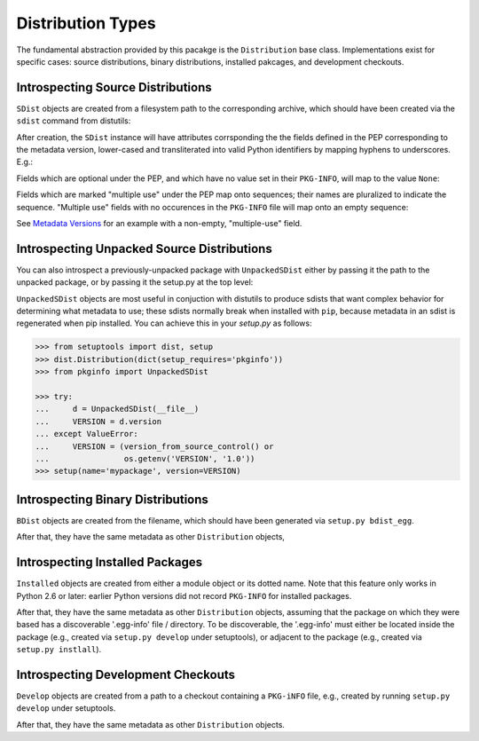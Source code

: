 Distribution Types
==================

The fundamental abstraction provided by this pacakge is the ``Distribution``
base class.  Implementations exist for specific cases:  source distributions,
binary distributions, installed pakcages, and development checkouts.

.. doctest::

  >>> from pkginfo import Distribution
  >>> from pkginfo import SDist
  >>> assert issubclass(SDist, Distribution)
  >>> from pkginfo import UnpackedSDist
  >>> assert issubclass(UnpackedSDist, SDist)
  >>> from pkginfo import BDist
  >>> assert issubclass(BDist, Distribution)
  >>> from pkginfo import Installed
  >>> assert issubclass(Installed, Distribution)
  >>> from pkginfo import Develop
  >>> assert issubclass(Develop, Distribution)

Introspecting Source Distributions
----------------------------------

``SDist`` objects are created from a filesystem path to the corresponding
archive, which should have been created via the ``sdist`` command from
distutils:

.. doctest::

  >>> mypackage = SDist('docs/examples/mypackage-0.1.tar.gz')

After creation, the ``SDist`` instance will have attributes corrsponding
the the fields defined in the PEP corresponding to the metadata version,
lower-cased and transliterated into valid Python identifiers by mapping
hyphens to underscores.  E.g.:

.. doctest::

  >>> print mypackage.metadata_version
  1.0
  >>> print mypackage.name
  mypackage
  >>> print mypackage.version
  0.1

Fields which are optional under the PEP, and which have no value set
in their ``PKG-INFO``, will map to the value ``None``:

.. doctest::

  >>> print mypackage.keywords
  None

Fields which are marked "multiple use" under the PEP map onto sequences;
their names are pluralized to indicate the sequence.  "Multiple use" fields
with no occurences in the ``PKG-INFO`` file will map onto an empty sequence:

.. doctest::

  >>> print list(mypackage.supported_platforms)
  []

See `Metadata Versions <metadata.html>`_ for an example with a non-empty,
"multiple-use" field.

Introspecting Unpacked Source Distributions
-------------------------------------------

You can also introspect a previously-unpacked package with ``UnpackedSDist``
either by passing it the path to the unpacked package, or by passing it the
setup.py at the top level:

.. doctest::

  >>> mypackage = UnpackedSDist('docs/examples/mypackage-0.1')
  >>> print mypackage.name
  mypackage
  >>> myotherpackage = UnpackedSDist('docs/examples/mypackage-0.1/setup.py')
  >>> print myotherpackage.name
  mypackage

``UnpackedSDist`` objects are most useful in conjuction with distutils to
produce sdists that want complex behavior for determining what metadata to use;
these sdists normally break when installed with ``pip``, because metadata in an
sdist is regenerated when pip installed. You can achieve this in your
`setup.py` as follows:

.. code::

  >>> from setuptools import dist, setup
  >>> dist.Distribution(dict(setup_requires='pkginfo'))
  >>> from pkginfo import UnpackedSDist

  >>> try:
  ...     d = UnpackedSDist(__file__)
  ...     VERSION = d.version
  ... except ValueError:
  ...     VERSION = (version_from_source_control() or
  ...                os.getenv('VERSION', '1.0'))
  >>> setup(name='mypackage', version=VERSION)

Introspecting Binary Distributions
----------------------------------

``BDist`` objects are created from the filename, which should have been
generated via ``setup.py bdist_egg``.

.. doctest::

  >>> mypackage = BDist('docs/examples/mypackage-0.1-py2.6.egg')

After that, they have the same metadata as other ``Distribution`` objects,


Introspecting Installed Packages
--------------------------------

``Installed`` objects are created from either a module object or its
dotted name.  Note that this feature only works in Python 2.6 or later:
earlier Python versions did not record ``PKG-INFO`` for installed packages.

.. doctest::

  >>> import sys
  >>> if sys.version_info >= (2,6):
  ...    dotted = Installed('pkginfo')
  ...    import pkginfo
  ...    direct = Installed(pkginfo)

After that, they have the same metadata as other ``Distribution`` objects,
assuming that the package on which they were based has a discoverable
'.egg-info' file / directory.  To be discoverable, the '.egg-info' must
either be located inside the package (e.g., created via ``setup.py develop``
under setuptools), or adjacent to the package (e.g., created via
``setup.py instlall``).


Introspecting Development Checkouts
-----------------------------------

``Develop`` objects are created from a path to a checkout containing
a ``PKG-iNFO`` file, e.g., created by running ``setup.py develop`` under
setuptools.

.. doctest::

  >>> develop = Develop('.')

After that, they have the same metadata as other ``Distribution`` objects.
